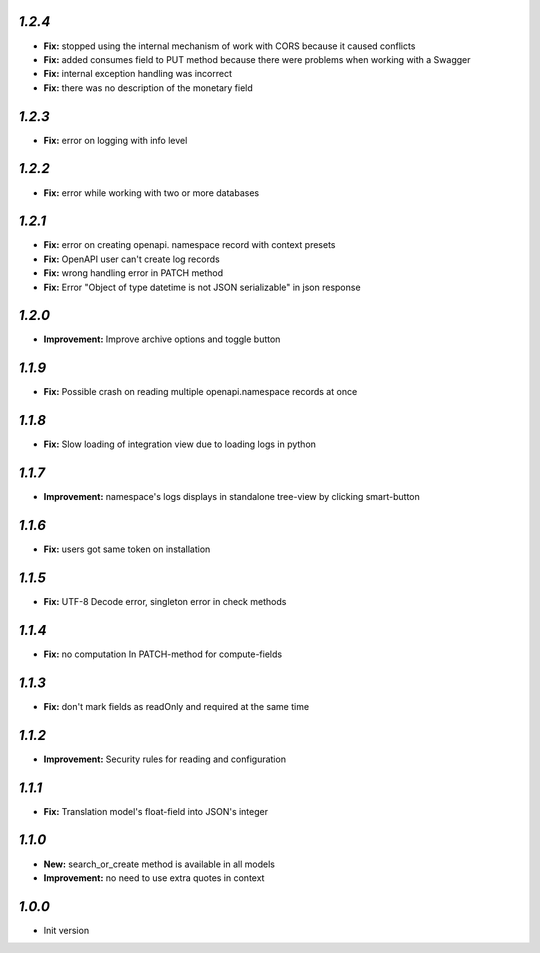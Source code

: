 `1.2.4`
-------

- **Fix:** stopped using the internal mechanism of work with CORS because it caused conflicts
- **Fix:** added consumes field to PUT method because there were problems when working with a Swagger
- **Fix:** internal exception handling was incorrect
- **Fix:** there was no description of the monetary field

`1.2.3`
-------

- **Fix:** error on logging with info level

`1.2.2`
-------

- **Fix:** error while working with two or more databases

`1.2.1`
-------

- **Fix:** error on creating openapi. namespace record with context presets
- **Fix:** OpenAPI user can't create log records
- **Fix:** wrong handling error in PATCH method
- **Fix:** Error "Object of type datetime is not JSON serializable" in json
  response

`1.2.0`
-------

- **Improvement:** Improve archive options and toggle button

`1.1.9`
-------

- **Fix:** Possible crash on reading multiple openapi.namespace records at once

`1.1.8`
-------

- **Fix:** Slow loading of integration view due to loading logs in python

`1.1.7`
-------

- **Improvement:** namespace's logs displays in standalone tree-view by clicking smart-button

`1.1.6`
-------

- **Fix:** users got same token on installation

`1.1.5`
-------

- **Fix:** UTF-8 Decode error, singleton error in check methods

`1.1.4`
-------

- **Fix:** no computation In PATCH-method for compute-fields

`1.1.3`
-------

- **Fix:** don't mark fields as readOnly and required at the same time

`1.1.2`
-------

- **Improvement:** Security rules for reading and configuration

`1.1.1`
-------

- **Fix:** Translation model's float-field into JSON's integer

`1.1.0`
-------

- **New:** search_or_create method is available in all models
- **Improvement:** no need to use extra quotes in context

`1.0.0`
-------

- Init version

